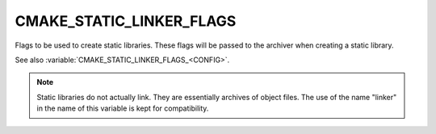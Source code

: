 CMAKE_STATIC_LINKER_FLAGS
-------------------------

Flags to be used to create static libraries.  These flags will be passed
to the archiver when creating a static library.

See also :variable:`CMAKE_STATIC_LINKER_FLAGS_<CONFIG>`.

.. note::
  Static libraries do not actually link.  They are essentially archives
  of object files.  The use of the name "linker" in the name of this
  variable is kept for compatibility.
